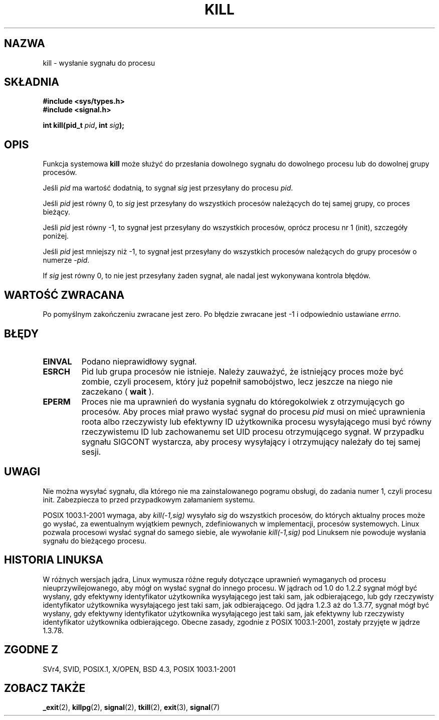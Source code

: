 .\" Hey Emacs! This file is -*- nroff -*- source.
.\"
.\" 1999 PTM Przemek Borys
.\" Last update: A. Krzysztofowicz <ankry@mif.pg.gda.pl>, Apr 2003,
.\"              manpages 1.55
.\"
.\" Copyright (c) 1992 Drew Eckhardt (drew@cs.colorado.edu), March 28, 1992
.\"
.\" Permission is granted to make and distribute verbatim copies of this
.\" manual provided the copyright notice and this permission notice are
.\" preserved on all copies.
.\"
.\" Permission is granted to copy and distribute modified versions of this
.\" manual under the conditions for verbatim copying, provided that the
.\" entire resulting derived work is distributed under the terms of a
.\" permission notice identical to this one
.\" 
.\" Since the Linux kernel and libraries are constantly changing, this
.\" manual page may be incorrect or out-of-date.  The author(s) assume no
.\" responsibility for errors or omissions, or for damages resulting from
.\" the use of the information contained herein.  The author(s) may not
.\" have taken the same level of care in the production of this manual,
.\" which is licensed free of charge, as they might when working
.\" professionally.
.\" 
.\" Formatted or processed versions of this manual, if unaccompanied by
.\" the source, must acknowledge the copyright and authors of this work.
.\"
.\" Modified by Michael Haardt (michael@moria.de)
.\" Modified by Thomas Koenig (ig25@rz.uni-karlsruhe.de)
.\" Modified Fri Jul 23 21:51:36 1993 by Rik Faith (faith@cs.unc.edu)
.\" Modified Sun Jul 25 10:53:24 1993 by Rik Faith (faith@cs.unc.edu)
.\" Modified Wed Nov 01 18:56:43 1995 by Michael Haardt
.\"  (michael@cantor.informatik.rwth-aachen.de)
.\" Modified Sun Apr 14 17:04:32 1996 by Andries Brouwer (aeb@cwi.nl)
.\"  [added some polishing contributed by Mike Battersby (mib@deakin.edu.au)]
.\" Modified Sun Jul 21 21:25:26 1996 by Andries Brouwer (aeb@cwi.nl)
.\" Modified Fri Jan 17 23:49:46 1997 by Andries Brouwer (aeb@cwi.nl)
.\" Modified Tue Dec 18 10:53:02 2001 by Andries Brouwer (aeb@cwi.nl)
.\" Modified, 24 Jul 2002, Michael Kerrisk <mtk16@ext.canterbury.ac.nz>
.\"	Added note on historical rules enforced when an unprivileged process
.\"	sends a signal.
.\"
.TH KILL 2 2001-12-18 "Linux 2.5.0" "Podręcznik programisty Linuksa"
.SH NAZWA
kill \- wysłanie sygnału do procesu
.SH SKŁADNIA
.nf
.B #include <sys/types.h>
.br
.B #include <signal.h>
.sp
.BI "int kill(pid_t " pid ", int " sig );
.fi
.SH OPIS
Funkcja systemowa
.B kill
może służyć do przesłania dowolnego sygnału do dowolnego procesu lub
do dowolnej grupy procesów. 
.PP
Jeśli \fIpid\fP ma wartość dodatnią, to sygnał \fIsig\fP jest przesyłany
do procesu \fIpid\fP.
.PP
Jeśli \fIpid\fP jest równy 0, to \fIsig\fP jest przesyłany do wszystkich
procesów należących do tej samej grupy, co proces bieżący.
.PP
Jeśli \fIpid\fP jest równy \-1, to sygnał jest przesyłany do wszystkich
procesów, oprócz procesu nr 1 (init), szczegóły poniżej.
.PP
Jeśli \fIpid\fP jest mniejszy niż \-1, to sygnał jest przesyłany do wszystkich
procesów należących do grupy procesów o numerze \fI\-pid\fP.
.PP
If \fIsig\fP jest równy 0, to nie jest przesyłany żaden sygnał, ale nadal jest
wykonywana kontrola błędów.
.SH "WARTOŚĆ ZWRACANA"
Po pomyślnym zakończeniu zwracane jest zero. Po błędzie zwracane jest \-1
i odpowiednio ustawiane
.IR errno .
.SH BŁĘDY
.TP
.B EINVAL
Podano nieprawidłowy sygnał.
.TP
.B ESRCH
Pid lub grupa procesów nie istnieje.
Należy zauważyć, że istniejący proces może być zombie, czyli procesem, który
już popełnił samobójstwo, lecz jeszcze na niego nie zaczekano ( \fBwait\fR ).
.TP
.B EPERM
Proces nie ma uprawnień do wysłania sygnału do któregokolwiek z otrzymujących
go procesów. Aby proces miał prawo wysłać sygnał do procesu
.I pid
musi on mieć uprawnienia roota albo rzeczywisty lub efektywny ID użytkownika
procesu wysyłającego musi być równy rzeczywistemu ID lub zachowanemu set UID
procesu otrzymującego sygnał.
W przypadku sygnału SIGCONT wystarcza, aby procesy wysyłający i otrzymujący
należały do tej samej sesji.
.SH UWAGI
Nie można wysyłać sygnału, dla którego nie ma zainstalowanego pogramu obsługi,
do zadania numer 1, czyli procesu init. Zabezpiecza to przed przypadkowym
załamaniem systemu.
.LP
POSIX 1003.1-2001 wymaga, aby \fIkill(-1,sig)\fP wysyłało \fIsig\fP
do wszystkich procesów, do których aktualny proces może go wysłać, za
ewentualnym wyjątkiem pewnych, zdefiniowanych w implementacji, procesów
systemowych. Linux pozwala procesowi wysłać sygnał do samego siebie, ale
wywołanie \fIkill(-1,sig)\fP pod Linuksem nie powoduje wysłania sygnału do
bieżącego procesu.
.SH "HISTORIA LINUKSA"
W różnych wersjach jądra, Linux wymusza różne reguły dotyczące uprawnień
wymaganych od procesu nieuprzywilejowanego, aby mógł on wysłać sygnał do
innego procesu.
.\" In the 0.* kernels things chopped and changed quite
.\" a bit - MTK, 24 Jul 02
W jądrach od 1.0 do 1.2.2 sygnał mógł być wysłany, gdy efektywny identyfikator
użytkownika wysyłającego jest taki sam, jak odbierającego, lub gdy rzeczywisty
identyfikator użytkownika wysyłającego jest taki sam, jak odbierającego.
Od jądra 1.2.3 aż do 1.3.77, sygnał mógł być wysłany, gdy efektywny
identyfikator użytkownika wysyłającego jest taki sam, jak efektywny lub
rzeczywisty identyfikator użytkownika odbierającego. Obecne zasady, zgodnie
z POSIX 1003.1-2001, zostały przyjęte w jądrze 1.3.78.
.SH "ZGODNE Z"
SVr4, SVID, POSIX.1, X/OPEN, BSD 4.3, POSIX 1003.1-2001
.SH "ZOBACZ TAKŻE"
.BR _exit (2),
.BR killpg (2),
.BR signal (2),
.BR tkill (2),
.BR exit (3),
.BR signal (7)
